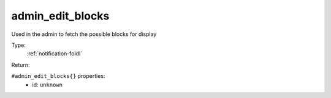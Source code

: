 .. _admin_edit_blocks:

admin_edit_blocks
^^^^^^^^^^^^^^^^^

Used in the admin to fetch the possible blocks for display 


Type: 
    :ref:`notification-foldl`

Return: 
    

``#admin_edit_blocks{}`` properties:
    - id: ``unknown``
